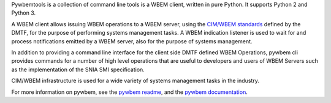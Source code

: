 .. # README file for Pypi

Pywbemtools is a collection of command line tools  is a WBEM client,
written in pure Python. It supports Python 2 and Python 3.

A WBEM client allows issuing WBEM operations to a WBEM server, using the
`CIM/WBEM standards`_ defined by the DMTF, for the purpose of performing
systems management tasks. A WBEM indication listener is used to wait for
and process notifications emitted by a WBEM server, also for the purpose
of systems management.

In addition to providing a command line interface for the client side DMTF defined
WBEM Operations, pywbem cli provides commands for a number of high level
operations that are useful to developers and users of WBEM Servers such
as the implementation of the SNIA SMI specification.

CIM/WBEM infrastructure is used for a wide variety of systems management
tasks in the industry.

For more information on pywbem, see the `pywbem readme`_, and the
`pywbem documentation`_.

.. _pywbem readme: https://github.com/pywbem/pywbemtools/blob/stable_0.14/README.rst
.. _pywbem documentation: https://pywbemtools.readthedocs.io/en/stable_0.6/
.. _CIM/WBEM standards: https://www.dmtf.org/standards/wbem/
